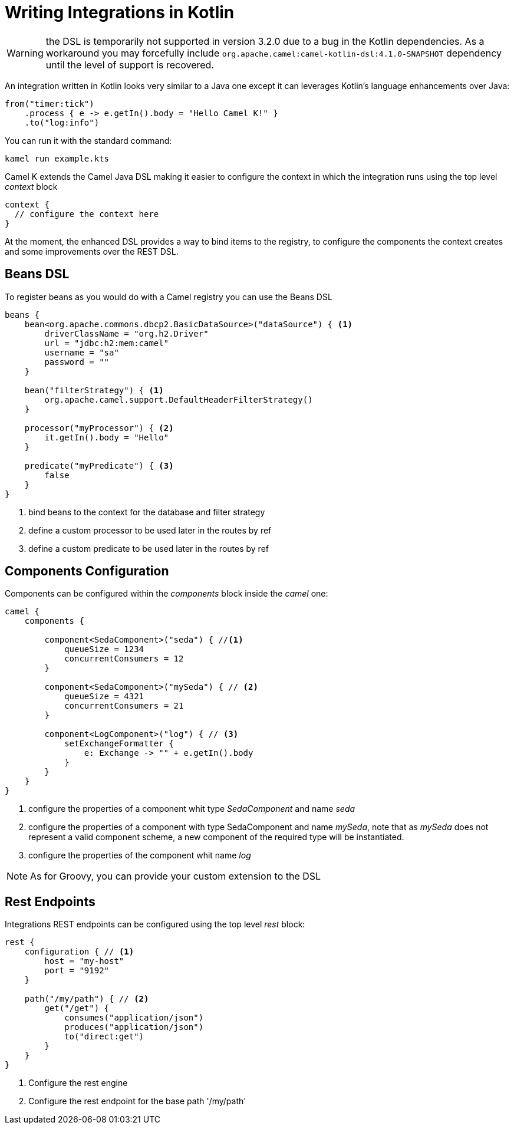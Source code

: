 = Writing Integrations in Kotlin

WARNING: the DSL is temporarily not supported in version 3.2.0 due to a bug in the Kotlin dependencies. As a workaround you may forcefully include `org.apache.camel:camel-kotlin-dsl:4.1.0-SNAPSHOT` dependency until the level of support is recovered.

An integration written in Kotlin looks very similar to a Java one except it can leverages Kotlin's language enhancements over Java:

[source,kotlin]
----
from("timer:tick")
    .process { e -> e.getIn().body = "Hello Camel K!" }
    .to("log:info")
----

You can run it with the standard command:

```
kamel run example.kts
```

Camel K extends the Camel Java DSL making it easier to configure the context in which the integration runs using the top level _context_ block

[source,kotlin]
----
context {
  // configure the context here
}
----

At the moment, the enhanced DSL provides a way to bind items to the registry, to configure the components the context creates and some improvements over the REST DSL.

== Beans DSL

To register beans as you would do with a Camel registry you can use the Beans DSL

[source,kotlin]
----
beans {
    bean<org.apache.commons.dbcp2.BasicDataSource>("dataSource") { <1>
        driverClassName = "org.h2.Driver"
        url = "jdbc:h2:mem:camel"
        username = "sa"
        password = ""
    }

    bean("filterStrategy") { <1>
        org.apache.camel.support.DefaultHeaderFilterStrategy()
    }

    processor("myProcessor") { <2>
        it.getIn().body = "Hello"
    }

    predicate("myPredicate") { <3>
        false
    }
}
----
<1> bind beans to the context for the database and filter strategy
<2> define a custom processor to be used later in the routes by ref
<3> define a custom predicate to be used later in the routes by ref


== Components Configuration

Components can be configured within the _components_ block inside the _camel_ one:

[source,kotlin]
----
camel {
    components {

        component<SedaComponent>("seda") { //<1>
            queueSize = 1234
            concurrentConsumers = 12
        }

        component<SedaComponent>("mySeda") { // <2>
            queueSize = 4321
            concurrentConsumers = 21
        }

        component<LogComponent>("log") { // <3>
            setExchangeFormatter {
                e: Exchange -> "" + e.getIn().body
            }
        }
    }
}
----
<1> configure the properties of a component whit type _SedaComponent_ and name _seda_
<2> configure the properties of a component with type SedaComponent and name _mySeda_, note that as _mySeda_ does not represent a valid component scheme, a new component of the required type will be instantiated.
<3> configure the properties of the component whit name _log_

[NOTE]
====
As for Groovy, you can provide your custom extension to the DSL
====

== Rest Endpoints

Integrations REST endpoints can be configured using the top level _rest_ block:

[source,kotlin]
----
rest {
    configuration { // <1>
        host = "my-host"
        port = "9192"
    }

    path("/my/path") { // <2>
        get("/get") {
            consumes("application/json")
            produces("application/json")
            to("direct:get")
        }
    }
}
----
<1> Configure the rest engine
<2> Configure the rest endpoint for the base path '/my/path'

